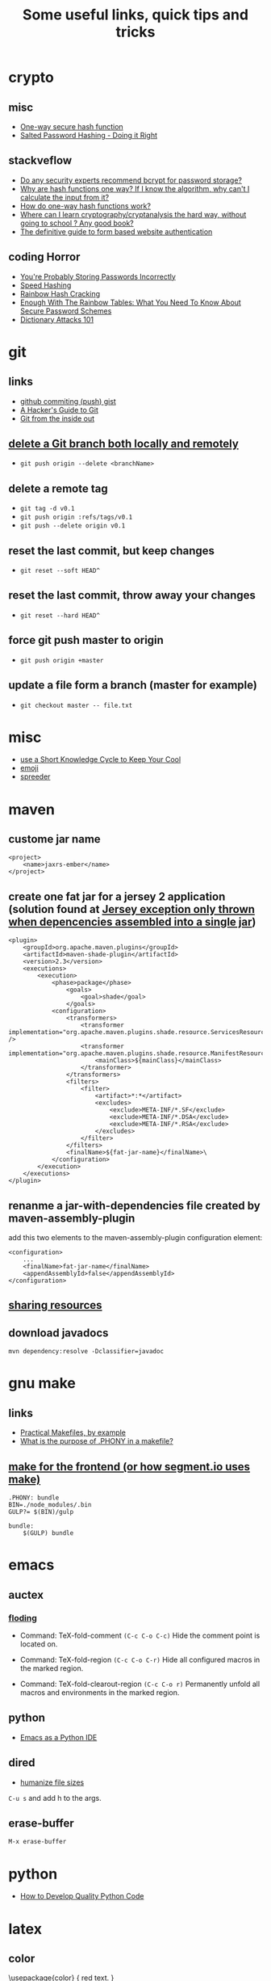 #+TITLE: Some useful links, quick tips and tricks
#+HTML_HEAD: <link rel="stylesheet" type="text/css" href="solarized-light.min.css" />
#+HTML_HEAD: <link rel="stylesheet" type="text/css" href="main.css" />
* crypto
** misc
- [[http://www.cs.bham.ac.uk/~mdr/teaching/modules04/security/lectures/hash.html][One-way secure hash function]]
- [[https://crackstation.net/hashing-security.htm][Salted Password Hashing - Doing it Right]]
** stackveflow
-  [[http://security.stackexchange.com/questions/4781/do-any-security-experts-recommend-bcrypt-for-password-storage/6415#6415][Do any security experts recommend bcrypt for password storage?]]
-  [[http://security.stackexchange.com/questions/11717/why-are-hash-functions-one-way-if-i-know-the-algorithm-why-cant-i-calculate-t][Why are hash functions one way? If I know the algorithm, why can't I calculate the input from it?]]
-  [[http://stackoverflow.com/questions/2112685/how-do-one-way-hash-functions-work][How do one-way hash functions work?]]
-  [[http://security.stackexchange.com/questions/5668/where-can-i-learn-cryptography-cryptanalysis-the-hard-way-without-going-to-scho][Where can I learn cryptography/cryptanalysis the hard way, without going to school ? Any good book?]]
-  [[http://stackoverflow.com/questions/549/the-definitive-guide-to-form-based-website-authentication][The definitive guide to form based website authentication]]
** coding Horror
-  [[http://blog.codinghorror.com/youre-probably-storing-passwords-incorrectly/][You're Probably Storing Passwords Incorrectly]]
-  [[http://blog.codinghorror.com/speed-hashing/][Speed Hashing]]
-  [[http://blog.codinghorror.com/rainbow-hash-cracking/][Rainbow Hash Cracking]]
-  [[http://www.securityfocus.com/blogs/262][Enough With The Rainbow Tables: What You Need To Know About Secure Password Schemes]]
-  [[http://blog.codinghorror.com/dictionary-attacks-101/][Dictionary Attacks 101]]
* git
** links
- [[http://stackoverflow.com/questions/5299526/github-commiting-push-gist][github commiting (push) gist]]
- [[http://wildlyinaccurate.com/a-hackers-guide-to-git/][A Hacker's Guide to Git]]
- [[https://codewords.recurse.com/issues/two/git-from-the-inside-out][Git from the inside out]]
**  [[http://stackoverflow.com/questions/2003505/delete-a-git-branch-both-locally-and-remotely][delete a Git branch both locally and remotely]]
- ~git push origin --delete <branchName>~
** delete a remote tag
- ~git tag -d v0.1~
- ~git push origin :refs/tags/v0.1~
- ~git push --delete origin v0.1~
** reset the last commit, but keep changes
- ~git reset --soft HEAD^~
** reset the last commit, throw away your changes
- ~git reset --hard HEAD^~
** force git push master to origin
- ~git push origin +master~
** update a file form a branch (master for example)
- ~git checkout master -- file.txt~
* misc
- [[http://christiantietze.de/posts/2014/07/knowledge-cycle-efficiently-organize-writing-projects/][use a Short Knowledge Cycle to Keep Your Cool]]
- [[https://gist.github.com/endolith/157796][emoji]]
- [[http://www.spreeder.com/][spreeder]]
* maven
** custome jar name
#+BEGIN_SRC nxml
<project>
    <name>jaxrs-ember</name>
</project>
#+END_SRC
** create one fat jar for a jersey 2 application (solution found at [[http://stackoverflow.com/questions/12611213/jersey-exception-only-thrown-when-depencencies-assembled-into-a-single-jar][Jersey exception only thrown when depencencies assembled into a single jar]])
#+BEGIN_SRC nxml
<plugin>
    <groupId>org.apache.maven.plugins</groupId>
    <artifactId>maven-shade-plugin</artifactId>
    <version>2.3</version>
    <executions>
        <execution>
            <phase>package</phase>
                <goals>
                    <goal>shade</goal>
                </goals>
            <configuration>
                <transformers>
                    <transformer implementation="org.apache.maven.plugins.shade.resource.ServicesResourceTransformer" />
                    <transformer implementation="org.apache.maven.plugins.shade.resource.ManifestResourceTransformer">
                        <mainClass>${mainClass}</mainClass>
                    </transformer>
                </transformers>
                <filters>
                    <filter>
                        <artifact>*:*</artifact>
                        <excludes>
                            <exclude>META-INF/*.SF</exclude>
                            <exclude>META-INF/*.DSA</exclude>
                            <exclude>META-INF/*.RSA</exclude>
                        </excludes>
                    </filter>
                </filters>
                <finalName>${fat-jar-name}</finalName>\
            </configuration>
        </execution>
    </executions>
</plugin>
#+END_SRC
** renanme a jar-with-dependencies file created by maven-assembly-plugin
add this two elements to the maven-assembly-plugin configuration
element:
#+BEGIN_SRC nxml
<configuration>
    ...
    <finalName>fat-jar-name</finalName>
    <appendAssemblyId>false</appendAssemblyId>
</configuration>
#+END_SRC
** [[https://maven.apache.org/plugins/maven-remote-resources-plugin/examples/sharing-resources.html][sharing resources]]
** download javadocs
~mvn dependency:resolve -Dclassifier=javadoc~
* gnu make
** links
- [[http://nuclear.mutantstargoat.com/articles/make/][Practical Makefiles, by example]]
- [[http://stackoverflow.com/questions/2145590/what-is-the-purpose-of-phony-in-a-makefile][What is the purpose of .PHONY in a makefile?]]
** [[https://segment.com/blog/how-we-use-make/][make for the frontend (or how segment.io uses make)]]
#+BEGIN_SRC
.PHONY: bundle
BIN=./node_modules/.bin
GULP?= $(BIN)/gulp

bundle:
    $(GULP) bundle
#+END_SRC

* emacs
** auctex
*** [[http://www.gnu.org/software/auctex/manual/auctex.html#Folding][floding]]
- Command: TeX-fold-comment
  ~(C-c C-o C-c)~ Hide the comment point is located on.

- Command: TeX-fold-region
  ~(C-c C-o C-r)~  Hide all configured macros in the marked region.

- Command: TeX-fold-clearout-region
  ~(C-c C-o r)~ Permanently unfold all macros and environments in the marked region.
** python
-  [[http://www.jesshamrick.com/2012/09/18/emacs-as-a-python-ide/][Emacs as a Python IDE]]
** dired
- [[http://stackoverflow.com/questions/2858097/cutomizing-dired][humanize file sizes]]
~C-u s~ and add h to the args.
** erase-buffer
~M-x erase-buffer~
* python
- [[https://districtdatalabs.silvrback.com/how-to-develop-quality-python-code][How to Develop Quality Python Code]]
* latex
** color
   \usepackage{color}
     {\color{red}
     red text.
   }
** [[http://tex.stackexchange.com/questions/10372/in-line-verb-overfull-hbox-problem][In-line \verb — overfull hbox problem]]
always use ~\texttt~ or ~\ttfamily~ for longer text instead of
~\verb||~.
** caption package
customize figure and table names in captions:
- ~\captionsetup[figure]{name=Figure.}~
- ~\captionsetup[table]{name=Table.}~
** style itemize
#+BEGIN_SRC tex
\begin{itemize}
\renewcommand\labelitemi{--}
\item asdasd
\item dsfsdf
\end{itemize
#+END_SRC
** [[http://tex.stackexchange.com/questions/23403/how-can-i-produce-an-unnumbered-chapter-for-the-introduction][How can I produce an unnumbered chapter for the introduction?]]
   \chapter*{introduction}
   \addcontentsline{toc}{chapter}{Introduction} \markboth{INTRODUCTION}{}
** rsfs fonts for math
- install the package via: ~tlmgr install rsfs~.
- import the package in the preamble:
#+BEGIN_SRC tex
\usepackage{mathrsfs}
\DeclareMathAlphabet{\mathpzc}{OT1}{pzc}{m}{it}
#+END_SRC
- use it!
#+BEGIN_SRC tex
$mathpzc{uppercase or lowercase characters}$
#+END_SRC
** [[http://ctan.org/pkg/enumitem][enumitem]]: Control layout of itemize, enumerate, description
   Add ~\usepackage{enumitem}~ to enable better default items
   indention.
** arabic typesetting
#+BEGIN_SRC tex
\documentclass[a4paper,10pt]{article}

\usepackage{arabtex} \usepackage{utf8}

\begin{document}
\setcode{utf8}
\begin{arabtext}
 السَلامُ عَليكم ورَحمةُ الله وبَركاته \end{arabtext} \end{document}
#+END_SRC
** inline enumerate items with a modified label
- a [[http://tex.stackexchange.com/questions/103086/customizing-inline-enumerate-with-enumitem-still-not-working][link]] to the source.
- use ~enumitem~ package with ~inline~ option to enable inlined
  enumeration command (~enumerate*~).
#+BEGIN_SRC tex
\usepackage[inline]{enumitem}
#+END_SRC
- define `inlinelist` command:
#+BEGIN_SRC tex
\newlist{inlinelist}{enumerate*}{1}
\setlist*[inlinelist,1]{%
  label=(\roman*),
}
#+END_SRC
** center figure that is wider than \textwidth
- [[http://tex.stackexchange.com/questions/16582/center-figure-that-is-wider-than-textwidth][tex.stackexchange]]
#+BEGIN_SRC tex
%% use the package in the main file
\usepackage[export]{adjustbox}

%% enable centre option
\includegraphics[width=1.2\textwidth, center]{figure.eps}
#+END_SRC
** centering caption of a figure
- [[http://tex.stackexchange.com/questions/54475/centering-caption-of-a-figure][tex.stackexchange]]
#+BEGIN_SRC tex
\usepackage[justification=centering]{caption}
#+END_SRC
* ubuntu
** public ip
~curl ipecho.net/plain ; echo~
** finding the PID of the process using a specific port?
~sudo netstat -nlp | grep 80~
** newgrp
~newgrp~ is used to change the current group ~ID~ during a login
session, it changes the current real group ~ID~ to the named group.

I used this after adding my user name to the ~docker~ group (during
the ~docker~ post-installation):

- ~$ sudo usermod -aG docker $USER~
- ~$ newgrp docker~
* docker
** stop all containers
  ~$ docker stop $(docker ps -a -q)~
* php
** install nginx/php7/mysql on ubuntu 14.04 LTS
*** install nginx
#+BEGIN_SRC sh
sudo apt-get install nginx
#+END_SRC

*** install php7
#+BEGIN_SRC sh
sudo add-apt-repository ppa:ondrej/php

sudo apt-get install -y language-pack-en-base

sudo LC_ALL=en_US.UTF-8 add-apt-repository ppa:ondrej/php

sudo apt-get install php7.0-fpm php7.0-sqlite php7.0-mysql
#+END_SRC

*** restart nginx and php7
#+BEGIN_SRC sh
sudo service nginx restart

sudo service php7.0-fpm restart
#+END_SRC
*** configuration file example
- create a ~dev.conf~ file at ~/etc/nginx/sites-available~:

#+BEGIN_SRC sh
server {
    listen 3001 default_server;
    listen [::]:3001 default_server ipv6only=on;

    root /var/www/dev;
    index index.php;

    server_name localhost;

    location / {
    ;;    rewrite ^/$ /kickstart/ break;
    }

    location ~ \.php$ {
        try_files $uri =404;
        fastcgi_split_path_info ^(.+\.php)(/.+)$;
        fastcgi_pass unix:/var/run/php/php7.0-fpm.sock;
        fastcgi_index index.php;
        fastcgi_param SCRIPT_FILENAME $document_root$fastcgi_script_name;
        include fastcgi_params;
    }
}
#+END_SRC

- enable ~dev.conf~ configuration by:
~ln -s /etc/nginx/sites-available/dev.conf /etc/nginx/sites-enables/dev.conf~
** get error messages in php

#+BEGIN_SRC php
ini_set('display_startup_errors',1);
ini_set('display_errors',1);
error_reporting(-1);
#+END_SRC

* nginx
** virtual hosts
*** TODO
* apache
** htacess
* wordpress
** proper wordpress filesystem permissions and ownerships (chmod)
- [[http://stackoverflow.com/questions/18352682/correct-file-permissions-for-wordpress][stackoverflow: Correct file permissions for WordPress]]
#+BEGIN_SRC sh
chown www-data:www-data -R *          # Let apache be owner
find . -type d -exec chmod 755 {} \;  # Change directory permissions rwxr-xr-x
find . -type f -exec chmod 644 {} \;  # Change file permissions rw-r--r--
#+END_SRC
* css
** How to center absolute element in div?
- [[http://stackoverflow.com/questions/1776915/how-to-center-absolute-element-in-div][stackoverflow: How to center absolute element in div?]]

#+BEGIN_SRC css
#content {
    position: absolute;
    left: 0;
    right: 0;
    margin-left: auto;
    margin-right: auto;
}
#+END_SRC
* stackoverflow-tips
** <kbd>[**GoPlay**](http://play.golang.org/)</kbd>
a link to goplay example
